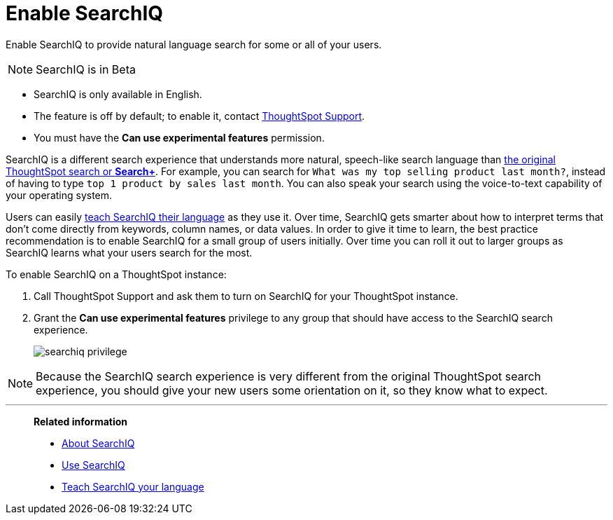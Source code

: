 = Enable SearchIQ
:last_updated: 09/23/2019

Enable SearchIQ to provide natural language search for some or all of your users.

NOTE: SearchIQ is in [.label.label-beta]#Beta#

* SearchIQ is only available in English.
* The feature is off by default;
to enable it, contact xref:contact.adoc[ThoughtSpot Support].
* You must have the *Can use experimental features* permission.

SearchIQ is a different search experience that understands more natural, speech-like search language than xref:about-starting-a-new-search.adoc[the original ThoughtSpot search or *Search+*].
For example, you can search for `What was my top selling product last month?`, instead of having to type `top 1 product by sales last month`.
You can also speak your search using the voice-to-text capability of your operating system.

Users can easily xref:teach-searchiq.adoc[teach SearchIQ their language] as they use it.
Over time, SearchIQ gets smarter about how to interpret terms that don't come directly from keywords, column names, or data values.
In order to give it time to learn, the best practice recommendation is to enable SearchIQ for a small group of users initially.
Over time you can roll it out to larger groups as SearchIQ learns what your users search for the most.

To enable SearchIQ on a ThoughtSpot instance:

. Call ThoughtSpot Support and ask them to turn on SearchIQ for your ThoughtSpot instance.
. Grant the *Can use experimental features* privilege to any group that should have access to the SearchIQ search experience.
+
image::searchiq_privilege.png[]

NOTE: Because the SearchIQ search experience is very different from the original ThoughtSpot search experience, you should give your new users some orientation on it, so they know what to expect.

'''
> **Related information**
>
> * xref:about-searchiq.adoc[About SearchIQ]
> * xref:use-searchiq.adoc[Use SearchIQ]
> * xref:teach-searchiq.adoc[Teach SearchIQ your language]
